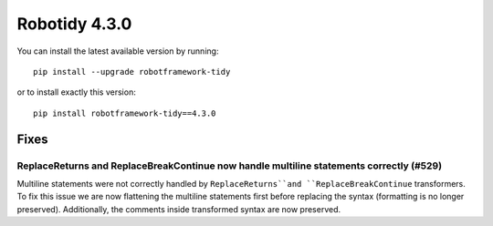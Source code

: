 ================
Robotidy 4.3.0
================

You can install the latest available version by running::

    pip install --upgrade robotframework-tidy

or to install exactly this version::

    pip install robotframework-tidy==4.3.0

Fixes
=====

ReplaceReturns and ReplaceBreakContinue now handle multiline statements correctly (#529)
-----------------------------------------------------------------------------------------

Multiline statements were not correctly handled by ``ReplaceReturns``and ``ReplaceBreakContinue`` transformers.
To fix this issue we are now flattening the multiline statements first before replacing the syntax
(formatting is no longer preserved). Additionally, the comments inside transformed syntax are now preserved.
